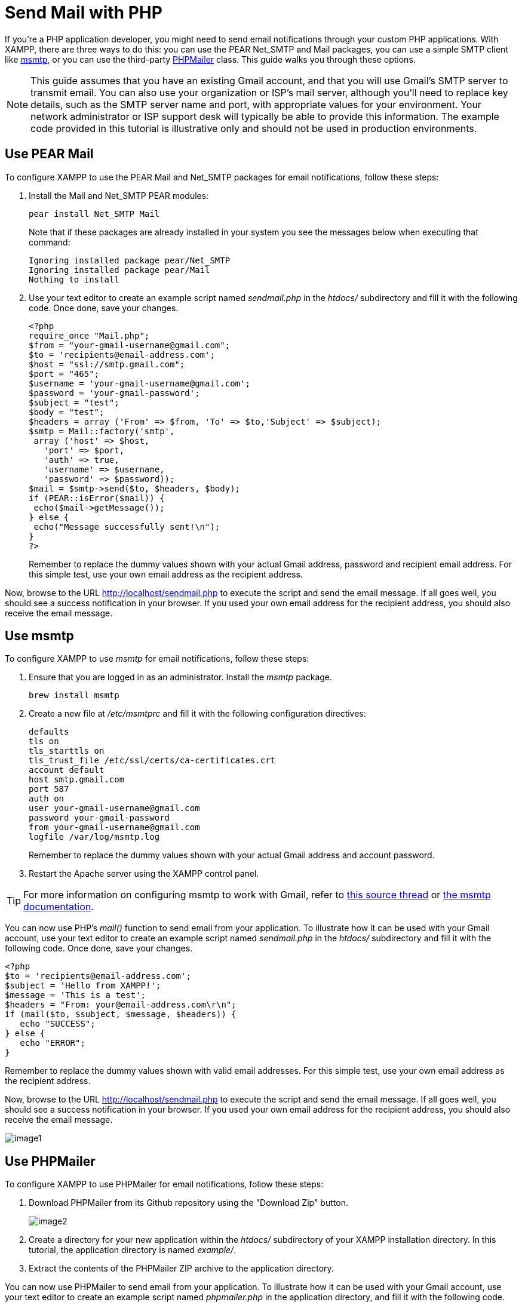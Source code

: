 = Send Mail with PHP

If you're a PHP application developer, you might need to send email notifications through your custom PHP applications. With XAMPP, there are three ways to do this: you can use the PEAR Net_SMTP and Mail packages, you can use a simple SMTP client like http://msmtp.sourceforge.net/[msmtp], or you can use the third-party http://phpmailer.worxware.com/[PHPMailer] class. This guide walks you through these options.

NOTE: This guide assumes that you have an existing Gmail account, and that you will use Gmail's SMTP server to transmit email. You can also use your organization or ISP's mail server, although you'll need to replace key details, such as the SMTP server name and port, with appropriate values for your environment. Your network administrator or ISP support desk will typically be able to provide this information. The example code provided in this tutorial is illustrative only and should not be used in production environments.

== Use PEAR Mail

To configure XAMPP to use the PEAR Mail and Net_SMTP packages for email notifications, follow these steps:

 . Install the Mail and Net_SMTP PEAR modules:

  pear install Net_SMTP Mail
+ 
Note that if these packages are already installed in your system you see the messages below when executing that command:
+
  Ignoring installed package pear/Net_SMTP
  Ignoring installed package pear/Mail
  Nothing to install

 . Use your text editor to create an example script named _sendmail.php_ in the _htdocs/_ subdirectory and fill it with the following code. Once done, save your changes.
 
  <?php
  require_once "Mail.php";
  $from = "your-gmail-username@gmail.com";
  $to = 'recipients@email-address.com';
  $host = "ssl://smtp.gmail.com";
  $port = "465";
  $username = 'your-gmail-username@gmail.com';
  $password = 'your-gmail-password';
  $subject = "test";
  $body = "test";
  $headers = array ('From' => $from, 'To' => $to,'Subject' => $subject);
  $smtp = Mail::factory('smtp',
   array ('host' => $host,
     'port' => $port,
     'auth' => true,
     'username' => $username,
     'password' => $password));
  $mail = $smtp->send($to, $headers, $body);
  if (PEAR::isError($mail)) {
   echo($mail->getMessage());
  } else {
   echo("Message successfully sent!\n");
  }
  ?>
+
Remember to replace the dummy values shown with your actual Gmail address, password and recipient email address. For this simple test, use your own email address as the recipient address.

Now, browse to the URL http://localhost/sendmail.php to execute the script and send the email message. If all goes well, you should see a success notification in your browser. If you used your own email address for the recipient address, you should also receive the email message.

== Use msmtp

To configure XAMPP to use _msmtp_ for email notifications, follow these steps:

 . Ensure that you are logged in as an administrator. Install the _msmtp_ package.

 brew install msmtp

 . Create a new file at _/etc/msmtprc_ and fill it with the following configuration directives:

  defaults
  tls on
  tls_starttls on
  tls_trust_file /etc/ssl/certs/ca-certificates.crt
  account default
  host smtp.gmail.com
  port 587
  auth on
  user your-gmail-username@gmail.com
  password your-gmail-password
  from your-gmail-username@gmail.com
  logfile /var/log/msmtp.log
+
Remember to replace the dummy values shown with your actual Gmail address and account password.

 . Restart the Apache server using the XAMPP control panel.

TIP: For more information on configuring msmtp to work with Gmail, refer to http://www.absolutelytech.com/2010/07/17/howto-configure-msmtp-to-work-with-gmail-on-linux/[this source thread] or http://msmtp.sourceforge.net/doc/msmtp.html[the msmtp documentation].
 
You can now use PHP's _mail()_ function to send email from your application. To illustrate how it can be used with your Gmail account, use your text editor to create an example script named _sendmail.php_ in the _htdocs/_ subdirectory and fill it with the following code. Once done, save your changes.

 <?php
 $to = 'recipients@email-address.com';
 $subject = 'Hello from XAMPP!';
 $message = 'This is a test';
 $headers = "From: your@email-address.com\r\n";
 if (mail($to, $subject, $message, $headers)) {
    echo "SUCCESS";
 } else {
    echo "ERROR";
 }

Remember to replace the dummy values shown with valid email addresses. For this simple test, use your own email address as the recipient address.

Now, browse to the URL http://localhost/sendmail.php to execute the script and send the email message. If all goes well, you should see a success notification in your browser. If you used your own email address for the recipient address, you should also receive the email message.

image::send-mail/image1.png[]

== Use PHPMailer

To configure XAMPP to use PHPMailer for email notifications, follow these steps:

 . Download PHPMailer from its Github repository using the "Download Zip" button.
+
image::send-mail/image2.png[]

 . Create a directory for your new application within the _htdocs/_ subdirectory of your XAMPP installation directory. In this tutorial, the application directory is named _example/_.

 . Extract the contents of the PHPMailer ZIP archive to the application directory.
 
You can now use PHPMailer to send email from your application. To illustrate how it can be used with your Gmail account, use your text editor to create an example script named _phpmailer.php_ in the application directory, and fill it with the following code. Once done, save your changes.

  <?php
  require 'PHPMailer-master/PHPMailerAutoload.php';
  $mail = new PHPMailer;
  $mail->isSMTP();
  $mail->SMTPSecure = 'ssl';
  $mail->SMTPAuth = true;
  $mail->Host = 'smtp.gmail.com';
  $mail->Port = 465;
  $mail->Username = 'your-gmail-username@gmail.com';
  $mail->Password = 'your-gmail-password';
  $mail->setFrom('your@email-address.com');
  $mail->addAddress('recipients@email-address.com');
  $mail->Subject = 'Hello from PHPMailer!';
  $mail->Body = 'This is a test.';
  //send the message, check for errors
  if (!$mail->send()) {
      echo "ERROR: " . $mail->ErrorInfo;
  } else {
      echo "SUCCESS";
  }

Remember to replace the dummy values shown with your actual Gmail address and account password. You should also use a valid sender and recipient address. For this simple test, use your own email address as the recipient address.

Now, browse to the URL http://localhost/example/phpmailer.php. This should execute the script and send the email message. If all goes well, you should see a success notification in your browser. If you used your own email address for the recipient address, you should also receive the email message.

image::send-mail/image3.png[]

NOTE: As a security precaution, Gmail will automatically rewrite the From: and Reply-to: headers in your email message to reflect your Gmail address. If you want to avoid this, you must add and validate your custom email address in your Gmail account as a sender. Refer to https://support.google.com/mail/answer/22370?hl=en[Gmail's documentation for more information and important restrictions]. 
